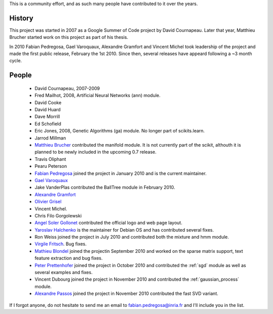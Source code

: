 .. -*- mode: rst -*-


This is a community effort, and as such many people have contributed
to it over the years.

History
-------

This project was started in 2007 as a Google Summer of Code project by
David Cournapeau. Later that year, Matthieu Brucher started work on
this project as part of his thesis.

In 2010 Fabian Pedregosa, Gael Varoquaux, Alexandre Gramfort and
Vincent Michel took leadership of the project and made the first
public release, February the 1st 2010. Since then, several releases
have appeard following a ~3 month cycle.

People
------


  * David Cournapeau, 2007-2009

  * Fred Mailhot, 2008, Artificial Neural Networks (ann) module.

  * David Cooke

  * David Huard

  * Dave Morrill

  * Ed Schofield

  * Eric Jones, 2008, Genetic Algorithms (ga) module. No longer part
    of scikits.learn.

  * Jarrod Millman

  * `Matthieu Brucher <http://matt.eifelle.com/>`_ contributed the
    manifold module. It is not currently part of the scikit, althouth
    it is planned to be newly included in the upcoming 0.7 release.

  * Travis Oliphant

  * Pearu Peterson

  * `Fabian Pedregosa <http://fseoane.net/blog/>`_ joined the project
    in January 2010 and is the current maintainer.

  * `Gael Varoquaux <http://gael-varoquaux.info/blog/>`_

  * Jake VanderPlas contributed the BallTree module in February 2010.

  * `Alexandre Gramfort
    <http://www-sop.inria.fr/members/Alexandre.Gramfort/index.fr.html>`_

  * `Olivier Grisel <http://twitter.com/ogrisel>`_

  * Vincent Michel.

  * Chris Filo Gorgolewski

  * `Angel Soler Gollonet <http://webylimonada.com>`_ contributed the
    official logo and web page layout.

  * `Yaroslav Halchenko <http://www.onerussian.com/>`_ is the
    maintainer for Debian OS and has contributed several fixes.

  * Ron Weiss joined the project in July 2010 and contributed both the
    mixture and hmm module.

  * `Virgile Fritsch
    <http://parietal.saclay.inria.fr/Members/virgile-fritsch>`_. Bug
    fixes.

  * `Mathieu Blondel <http://mblondel.org/journal>`_ joined the
    projectin September 2010 and worked on the sparse matrix support,
    text feature extraction and bug fixes.

  * `Peter Prettenhofer
    <http://sites.google.com/site/peterprettenhofer/>`_ joined the
    project in October 2010 and contributed the :ref:`sgd` module as
    well as several examples and fixes.

  * Vincent Dubourg joined the project in November 2010 and
    contributed the :ref:`gaussian_process` module.

  * `Alexandre Passos <http://atpassos.posterous.com>`_ joined the
    project in November 2010 contributed the fast SVD variant.


If I forgot anyone, do not hesitate to send me an email to
fabian.pedregosa@inria.fr and I'll include you in the list.
